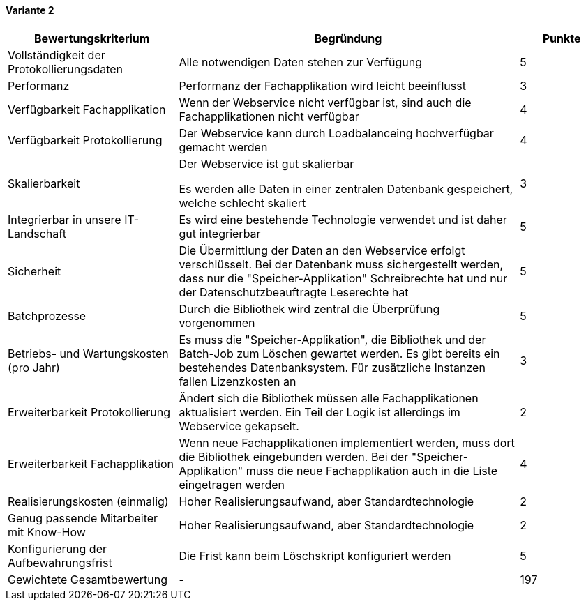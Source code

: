 
==== Variante 2

[cols="2,4,1"]
|===
| Bewertungskriterium | Begründung | Punkte


| Vollständigkeit der Protokollierungsdaten
| Alle notwendigen Daten stehen zur Verfügung
| 5

| Performanz
| Performanz der Fachapplikation wird leicht beeinflusst
| 3

| Verfügbarkeit Fachapplikation
| Wenn der Webservice nicht verfügbar ist, sind auch die Fachapplikationen nicht verfügbar
| 4

| Verfügbarkeit Protokollierung
| Der Webservice kann durch Loadbalanceing hochverfügbar gemacht werden
| 4

| Skalierbarkeit
| Der Webservice ist gut skalierbar

Es werden alle Daten in einer zentralen Datenbank gespeichert, welche schlecht skaliert
| 3

| Integrierbar in unsere IT-Landschaft
| Es wird eine bestehende Technologie verwendet und ist daher gut integrierbar
| 5

| Sicherheit
| Die Übermittlung der Daten an den Webservice erfolgt verschlüsselt.
Bei der Datenbank muss sichergestellt werden, dass nur die "Speicher-Applikation" Schreibrechte hat
und nur der Datenschutzbeauftragte Leserechte hat
| 5


| Batchprozesse
| Durch die Bibliothek wird zentral die Überprüfung vorgenommen
| 5

| Betriebs- und Wartungskosten (pro Jahr)
| Es muss die "Speicher-Applikation", die Bibliothek und der Batch-Job zum Löschen gewartet werden.
Es gibt bereits ein bestehendes Datenbanksystem. Für zusätzliche Instanzen fallen Lizenzkosten an
| 3

| Erweiterbarkeit Protokollierung
| Ändert sich die Bibliothek müssen alle Fachapplikationen aktualisiert werden. Ein Teil
der Logik ist allerdings im Webservice gekapselt.
| 2

| Erweiterbarkeit Fachapplikation
| Wenn neue Fachapplikationen implementiert werden, muss dort die Bibliothek eingebunden werden.
Bei der "Speicher-Applikation" muss die neue Fachapplikation auch in die Liste eingetragen werden
| 4

| Realisierungskosten (einmalig)
| Hoher Realisierungsaufwand, aber Standardtechnologie
| 2

| Genug passende Mitarbeiter mit Know-How
| Hoher Realisierungsaufwand, aber Standardtechnologie
| 2

| Konfigurierung der Aufbewahrungsfrist
| Die Frist kann beim Löschskript konfiguriert werden
| 5


| Gewichtete Gesamtbewertung
| -
| 197

|===
